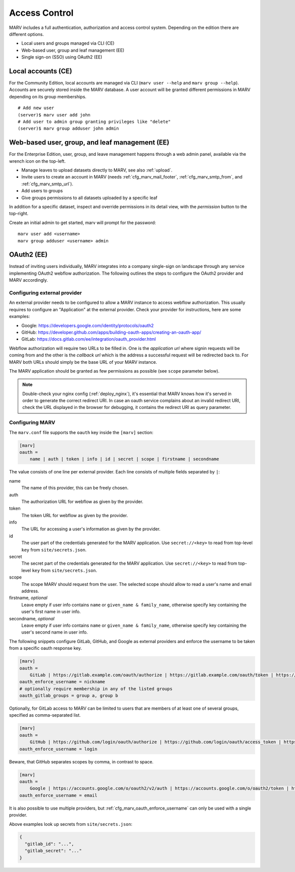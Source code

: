 .. Copyright 2021  Ternaris.
.. SPDX-License-Identifier: CC-BY-SA-4.0

.. _accesscontrol:

Access Control
==============

MARV includes a full authentication, authorization and access control system. Depending on the edition there are different options.

- Local users and groups managed via CLI (CE)
- Web-based user, group and leaf management (EE)
- Single sign-on (SSO) using OAuth2 (EE)


Local accounts (CE)
-------------------

For the Community Edition, local accounts are managed via CLI (``marv user --help`` and ``marv group --help``). Accounts are securely stored inside the MARV database. A user account will be granted different permissions in MARV depending on its group memberships.

::

   # Add new user
   (server)$ marv user add john
   # Add user to admin group granting privileges like "delete"
   (server)$ marv group adduser john admin


.. _eeacl:

Web-based user, group, and leaf management (EE)
-----------------------------------------------

For the Enterprise Edition, user, group, and leave management happens through a web admin panel, available via the wrench icon on the top-left.

- Manage leaves to upload datasets directly to MARV, see also :ref:`upload`.
- Invite users to create an account in MARV (needs :ref:`cfg_marv_mail_footer`, :ref:`cfg_marv_smtp_from`, and :ref:`cfg_marv_smtp_url`).
- Add users to groups
- Give groups permissions to all datasets uploaded by a specific leaf

In addition for a specific dataset, inspect and override permissions in its detail view, with the *permission* button to the top-right.

Create an initial admin to get started, marv will prompt for the password::

  marv user add <username>
  marv group adduser <username> admin


.. _oauth2:

OAuth2 (EE)
-----------

Instead of inviting users individually, MARV integrates into a company single-sign on landscape through any service implementing OAuth2 webflow authorization. The following outlines the steps to configure the OAuth2 provider and MARV accordingly.


Configuring external provider
^^^^^^^^^^^^^^^^^^^^^^^^^^^^^

An external provider needs to be configured to allow a MARV instance to access webflow authorization. This usually requires to configure an "Application" at the external provider. Check your provider for instructions, here are some examples:

- Google: https://developers.google.com/identity/protocols/oauth2

- GitHub: https://developer.github.com/apps/building-oauth-apps/creating-an-oauth-app/

- GitLab: https://docs.gitlab.com/ee/integration/oauth_provider.html

Webflow authorization will require two URLs to be filled in. One is the *application url* where signin requests will be coming from and the other is the *callback url* which is the address a successful request will be redirected back to. For MARV both URLs should simply be the base URL of your MARV instance.

The MARV application should be granted as few permissions as possible (see ``scope`` parameter below).

.. note::

   Double-check your nginx config (:ref:`deploy_nginx`), it's essential that MARV knows how it's served in order to generate the correct redirect URI. In case an oauth service complains about an invalid redirect URI, check the URL displayed in the browser for debugging, it contains the redirect URI as query parameter.


Configuring MARV
^^^^^^^^^^^^^^^^

The ``marv.conf`` file supports the ``oauth`` key inside the ``[marv]`` section:

.. code-block:: ini

  [marv]
  oauth =
      name | auth | token | info | id | secret | scope | firstname | secondname

The value consists of one line per external provider. Each line consists of multiple fields separated by ``|``:

name
   The name of this provider, this can be freely chosen.

auth
   The authorization URL for webflow as given by the provider.

token
   The token URL for webflow as given by the provider.

info
   The URL for accessing a user's information as given by the provider.

id
   The user part of the credentials generated for the MARV application. Use ``secret://<key>`` to read from top-level ``key`` from ``site/secrets.json``.

secret
   The secret part of the credentials generated for the MARV application. Use ``secret://<key>`` to read from top-level ``key`` from ``site/secrets.json``.

scope
   The scope MARV should request from the user. The selected scope should allow to read a user's name and email address.

firstname, *optional*
   Leave empty if user info contains ``name`` or ``given_name & family_name``, otherwise specify key containing the user's first name in user info.

secondname, *optional*
   Leave empty if user info contains ``name`` or ``given_name & family_name``, otherwise specify key containing the user's second name in user info.



The following snippets configure GitLab, GitHub, and Google as external providers and enforce the username to be taken from a specific oauth response key.

.. code-block:: ini

  [marv]
  oauth =
      GitLab | https://gitlab.example.com/oauth/authorize | https://gitlab.example.com/oauth/token | https://gitlab.example.com/oauth/userinfo | secret://gitlab_id | secret://gitlab_secret | openid email ||
  oauth_enforce_username = nickname
  # optionally require membership in any of the listed groups
  oauth_gitlab_groups = group a, group b

Optionally, for GitLab access to MARV can be limited to users that are members of at least one of several groups, specified as comma-separated list.


.. code-block:: ini

  [marv]
  oauth =
      GitHub | https://github.com/login/oauth/authorize | https://github.com/login/oauth/access_token | https://api.github.com/user | secret://github_id | secret://github_secret | read:user,user:email ||
  oauth_enforce_username = login

Beware, that GitHub separates scopes by comma, in contrast to space.


.. code-block:: ini

  [marv]
  oauth =
      Google | https://accounts.google.com/o/oauth2/v2/auth | https://accounts.google.com/o/oauth2/token | https://www.googleapis.com/oauth2/v1/userinfo | secret://google_id | secret://google_secret | openid https://www.googleapis.com/auth/userinfo.email https://www.googleapis.com/auth/userinfo.profile ||
  oauth_enforce_username = email


It is also possible to use multiple providers, but :ref:`cfg_marv_oauth_enforce_username` can only be used with a single provider.

Above examples look up secrets from ``site/secrets.json``:

.. code-block:: json

   {
     "gitlab_id": "...",
     "gitlab_secret": "..."
   }

